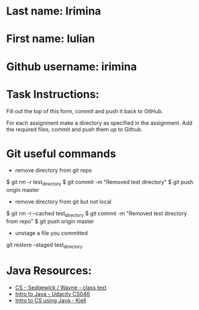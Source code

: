 * Last name: Irimina  
* First name: Iulian
* Github username: irimina

* Task Instructions:
Fill out the top of this form, commit and push it back to GitHub.

For each assignment make a directory as specified in the
assignment. Add the required files, commit and push them up to Github.


* Git useful commands

  - remove directory from git repo
$ git rm -r test_directory   
$ git commit -m "Removed test directory"
$ git push origin master   


    - remove directory from git but not local
$ git rm -r --cached test_directory
$ git commit -m "Removed test directory from repo"
$ git push origin master   


  - unstage a file you committed
git restore --staged test_directory


* Java Resources:
- [[https://introcs.cs.princeton.edu/java/][CS - Sedgewick / Wayne - class text]]
- [[https://horstmann.com/sjsu/cs046/][Intro to Java - Udacity CS046]]
- [[https://chortle.ccsu.edu/Java5/index.html#03][Intro to CS using Java - Kjell]]
